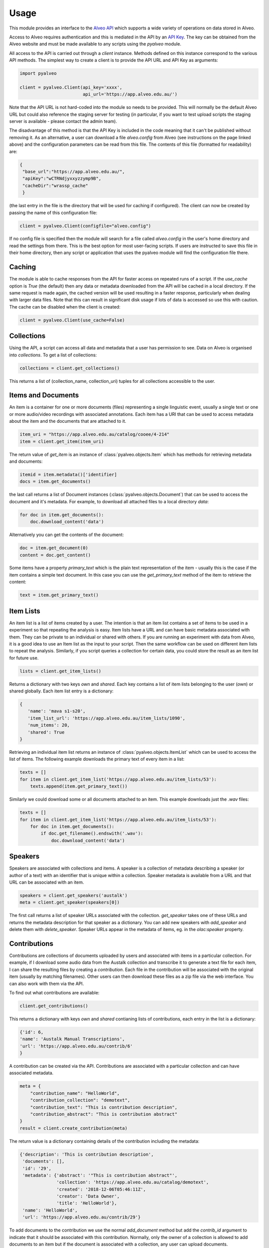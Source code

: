 =====
Usage
=====


This module provides an interface to the
`Alveo API <https://github.com/Alveo/hcsvlab-docs/blob/master/APIMethods.md>`_
which supports a wide variety of operations on data stored in Alveo.


Access to Alveo requires authentication
and this is mediated in the API by an
`API Key <http://alveo.edu.au/documentation/getting-access-to-alveo-and-galaxy/whats-an-api-key/>`_.
The key can be obtained from the Alveo website and must be made
available to any scripts using the `pyalveo` module.

All access to the API is carried out through a `client` instance.  Methods defined on this
instance correspond to the various API methods.   The simplest way to create a client is
to provide the API URL and API Key as arguments:

.. code-block:: python

    import pyalveo

    client = pyalveo.Client(api_key='xxxx',
                            api_url='https://app.alveo.edu.au/')

Note that the API URL is not hard-coded into the module so needs to be provided. This
will normally be the default Alveo URL but could also reference the staging server
for testing (in particular, if you want to test upload scripts the staging
server is available - please contact the admin team).

The disadvantage of this method is that the API Key is included in the code meaning
that it can't be published without removing it.   As an alternative, a user can download
a file `alveo.config` from Alveo (see instructions on the page linked above) and the
configuration parameters can be read from this file.  The contents of this file (formatted
for readability) are:

.. code-block:: json

    {
     "base_url":"https://app.alveo.edu.au/",
     "apiKey":"wCTRNdjyxxyzzymp9B",
     "cacheDir":"wrassp_cache"
     }

(the last entry in the file is the directory that will be used for caching if configured).
The client can now be created by passing the name of this configuration file:

.. code-block:: python

    client = pyalveo.Client(configfile="alveo.config")

If no config file is specified then the module will search for a file called `alveo.config` in
the user's home directory and read the settings from there.   This is the best option
for most user-facing scripts.  If users are instructed to save this file in their home
directory, then any script or application that uses the pyalveo module will find the
configuration file there.

Caching
-------

The module is able to cache responses from the API for faster access on repeated runs
of a script.  If the `use_cache` option is `True` (the default) then any data or
metadata downloaded from the API will be cached in a local directory.  If the same
request is made again, the cached version will be used resulting in a faster response,
particularly when dealing with larger data files.   Note that this can result in
significant disk usage if lots of data is accessed so use this with caution.   The cache
can be disabled when the client is created:

.. code-block:: python

    client = pyalveo.Client(use_cache=False)

Collections
------------------

Using the API, a script can access all data and metadata that a user has permission to see.
Data on Alveo is organised into `collections`.  To get a list of collections:

.. code-block:: python

    collections = client.get_collections()

This returns a list of (collection_name, collection_uri) tuples for all collections accessible
to the user.


Items and Documents
--------------------

An item is a container for one or more documents (files) representing a single linguistic
event, usually a single text or one or more audio/video
recordings with associated annotations.   Each item has a URI that can be used to access
metadata about the item and the documents that are attached to it.

.. code-block:: python

    item_uri = "https://app.alveo.edu.au/catalog/cooee/4-214"
    item = client.get_item(item_uri)

The return value of `get_item` is an instance of :class:`pyalveo.objects.Item` which has methods
for retrieving metadata and documents:

.. code-block:: python

    itemid = item.metadata()['identifier]
    docs = item.get_documents()

the last call returns a list of Document instances (:class:`pyalveo.objects.Document`) that can
be used to access the document and it's metadata. For example, to download all attached files to
a local directory `data`:

.. code-block:: python

    for doc in item.get_documents():
        doc.download_content('data')

Alternatively you can get the contents of the document:

.. code-block:: python

    doc = item.get_document(0)
    content = doc.get_content()

Some items have a property `primary_text` which is the plain text representation of the
item - usually this is the case if the item contains a simple text document.  In this case you
can use the `get_primary_text` method of the item to retrieve the content:

.. code-block:: python

    text = item.get_primary_text()



Item Lists
----------

An item list is a list of items created by a user.  The intention is that an item list contains
a set of items to be used in a experiment so that repeating the analysis is easy.  Item lists
have a URL and can have basic metadata associated with them.   They can be private to an
individual or shared with others.  If you are running an experiment with data from Alveo, it is
a good idea to use an Item list as the input to your script.  Then the same workflow can be
used on different item lists to repeat the analysis.  Similarly, if you script queries a
collection for certain data, you could store the result as an item list for future use.

.. code-block:: python

    lists = client.get_item_lists()

Returns a dictionary with two keys `own` and `shared`. Each key contains a list of item
lists belonging to the user (`own`) or shared globally.  Each item list entry is a dictionary:

.. code-block:: python

 {
    'name': 'mava s1-s20',
    'item_list_url': 'https://app.alveo.edu.au/item_lists/1090',
    'num_items': 20,
    'shared': True
 }

Retrieving an individual item list returns an instance of :class:`pyalveo.objects.ItemList` which can
be used to access the list of items.  The following example downloads the primary
text of every item in a list:

.. code-block:: python

    texts = []
    for item in client.get_item_list('https://app.alveo.edu.au/item_lists/53'):
        texts.append(item.get_primary_text())

Similarly we could download some or all documents attached to an item. This example
downloads just the `.wav` files:

.. code-block:: python

    texts = []
    for item in client.get_item_list('https://app.alveo.edu.au/item_lists/53'):
        for doc in item.get_documents():
            if doc.get_filename().endswith('.wav'):
                doc.download_content('data')


Speakers
--------

Speakers are associated with collections and items.  A speaker is a collection of metadata
describing a speaker (or author of a text) with an identifier that is unique within
a collection.   Speaker metadata is available from a URL and that URL can be
associated with an item.

.. code-block:: python

    speakers = client.get_speakers('austalk')
    meta = client.get_speaker(speakers[0])

The first call returns a list of speaker URLs associated with the collection. `get_speaker` takes
one of these URLs and returns the metadata description for that speaker as a dictionary. You can
add new speakers with `add_speaker` and delete them with `delete_speaker`.   Speaker URLs appear
in the metadata of items, eg. in the `olac:speaker` property.

Contributions
-------------

Contributions are collections of documents uploaded by users and associated with items in
a particular collection.  For example, if I download some audio data from the Austalk
collection and transcribe it to generate a text file for each item, I can share the
resulting files by creating a `contribution`.   Each file in the contribution will
be associated with the original item (usually by matching filenames).  Other users
can then download these files as a zip file via the web interface. You can also
work with them via the API.

To find out what contributions are available:

.. code-block:: python

    client.get_contributions()

This returns a dictionary with keys `own` and `shared` contianing lists of contributions, each
entry in the list is a dictionary:

.. code-block:: python

    {'id': 6,
    'name': 'Austalk Manual Transcriptions',
    'url': 'https://app.alveo.edu.au/contrib/6'
    }

A contribution can be created via the API. Contributions are associated with a particular
collection and can have associated metadata.

.. code-block:: python

    meta = {
        "contribution_name": "HelloWorld",
        "contribution_collection": "demotext",
        "contribution_text": "This is contribution description",
        "contribution_abstract": "This is contribution abstract"
    }
    result = client.create_contribution(meta)

The return value is a dictionary containing details of the contribution including the metadata:

.. code-block:: python

    {'description': 'This is contribution description',
     'documents': [],
     'id': '29',
     'metadata': {'abstract': '"This is contribution abstract"',
                  'collection': 'https://app.alveo.edu.au/catalog/demotext',
                  'created': '2018-12-06T05:46:11Z',
                  'creator': 'Data Owner',
                  'title': 'HelloWorld'},
     'name': 'HelloWorld',
     'url': 'https://app.alveo.edu.au/contrib/29'}

To add documents to the contribution we use the normal `add_document` method but add
the `contrib_id` argument to indicate that it should be associated with this contribution.
Normally, only the owner of a collection is allowed to add documents to an item but if
the document is associated with a collection, any user can upload documents.

.. code-block:: python

    itemurl = 'https://app.alveo.edu.au/catalog/demotext/2006-05-28-19'
    result = client.add_document(itemurl, 'testfile2.txt', metadata={}, content='hello world', contrib_id=result['id'])

The script needs to know which item the new document should be associated with, this might
be done with reference to an item list that was used to download the original data.

